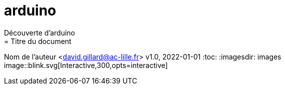 # arduino
Découverte d'arduino
= Titre du document
Nom de l’auteur <david.gillard@ac-lille.fr>
v1.0, 2022-01-01
:toc:
:imagesdir: images
image::blink.svg[Interactive,300,opts=interactive]
